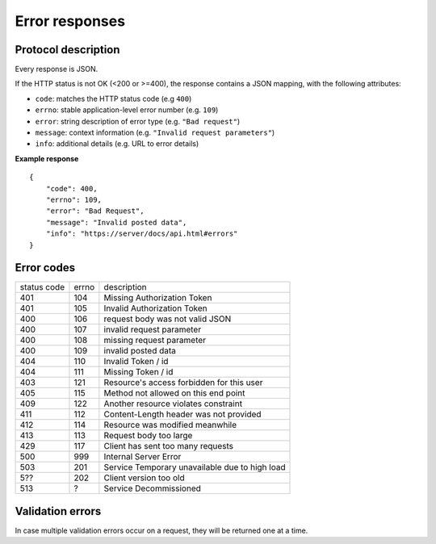 ###############
Error responses
###############

.. _error-responses:

Protocol description
====================

Every response is JSON.

If the HTTP status is not OK (<200 or >=400), the response contains a JSON mapping, with the following attributes:

- ``code``: matches the HTTP status code (e.g ``400``)
- ``errno``: stable application-level error number (e.g. ``109``)
- ``error``: string description of error type (e.g. ``"Bad request"``)
- ``message``: context information (e.g. ``"Invalid request parameters"``)
- ``info``: additional details (e.g. URL to error details)

**Example response**

::

    {
        "code": 400,
        "errno": 109,
        "error": "Bad Request",
        "message": "Invalid posted data",
        "info": "https://server/docs/api.html#errors"
    }

Error codes
===========

+-------------+-------+------------------------------------------------+
| status code | errno | description                                    |
+-------------+-------+------------------------------------------------+
| 401         | 104   | Missing Authorization Token                    |
+-------------+-------+------------------------------------------------+
| 401         | 105   | Invalid Authorization Token                    |
+-------------+-------+------------------------------------------------+
| 400         | 106   | request body was not valid JSON                |
+-------------+-------+------------------------------------------------+
| 400         | 107   | invalid request parameter                      |
+-------------+-------+------------------------------------------------+
| 400         | 108   | missing request parameter                      |
+-------------+-------+------------------------------------------------+
| 400         | 109   | invalid posted data                            |
+-------------+-------+------------------------------------------------+
| 404         | 110   | Invalid Token / id                             |
+-------------+-------+------------------------------------------------+
| 404         | 111   | Missing Token / id                             |
+-------------+-------+------------------------------------------------+
| 403         | 121   | Resource's access forbidden for this user      |
+-------------+-------+------------------------------------------------+
| 405         | 115   | Method not allowed on this end point           |
+-------------+-------+------------------------------------------------+
| 409         | 122   | Another resource violates constraint           |
+-------------+-------+------------------------------------------------+
| 411         | 112   | Content-Length header was not provided         |
+-------------+-------+------------------------------------------------+
| 412         | 114   | Resource was modified meanwhile                |
+-------------+-------+------------------------------------------------+
| 413         | 113   | Request body too large                         |
+-------------+-------+------------------------------------------------+
| 429         | 117   | Client has sent too many requests              |
+-------------+-------+------------------------------------------------+
| 500         | 999   | Internal Server Error                          |
+-------------+-------+------------------------------------------------+
| 503         | 201   | Service Temporary unavailable due to high load |
+-------------+-------+------------------------------------------------+
| 5??         | 202   | Client version too old                         |
+-------------+-------+------------------------------------------------+
| 513         | ?     | Service Decommissioned                         |
+-------------+-------+------------------------------------------------+


Validation errors
=================

In case multiple validation errors occur on a request, they will be
returned one at a time.

